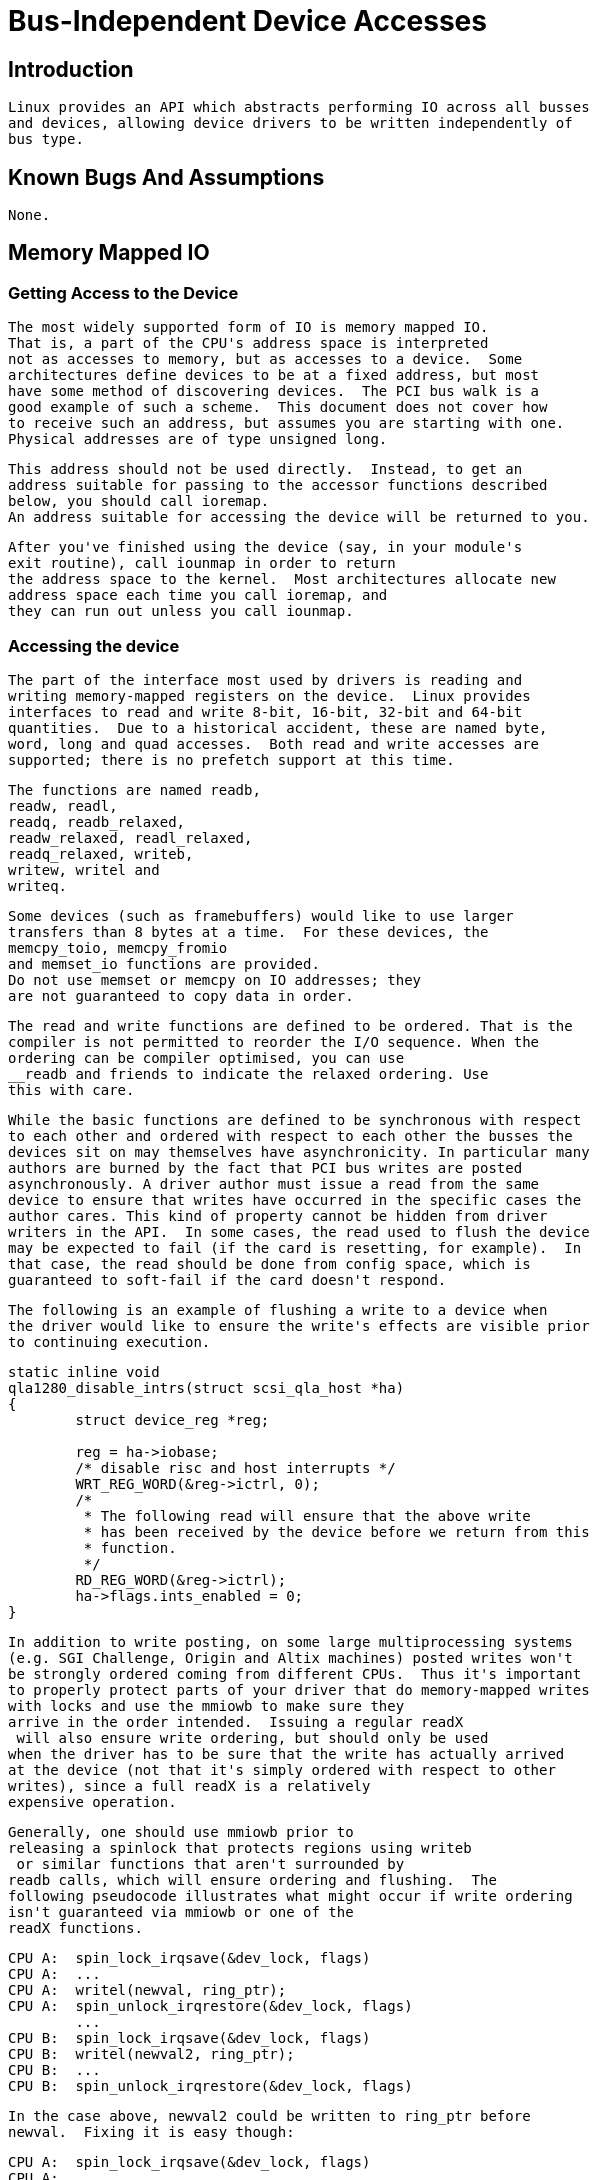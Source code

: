 = Bus-Independent Device Accesses

[[intro]]

== Introduction


	Linux provides an API which abstracts performing IO across all busses
	and devices, allowing device drivers to be written independently of
	bus type.
  

[[bugs]]

== Known Bugs And Assumptions


	None.	
  

[[mmio]]

== Memory Mapped IO

[[getting_access_to_the_device]]

=== Getting Access to the Device


	The most widely supported form of IO is memory mapped IO.
	That is, a part of the CPU's address space is interpreted
	not as accesses to memory, but as accesses to a device.  Some
	architectures define devices to be at a fixed address, but most
	have some method of discovering devices.  The PCI bus walk is a
	good example of such a scheme.	This document does not cover how
	to receive such an address, but assumes you are starting with one.
	Physical addresses are of type unsigned long. 
      


	This address should not be used directly.  Instead, to get an
	address suitable for passing to the accessor functions described
	below, you should call ioremap.
	An address suitable for accessing the device will be returned to you.
      


	After you've finished using the device (say, in your module's
	exit routine), call iounmap in order to return
	the address space to the kernel.  Most architectures allocate new
	address space each time you call ioremap, and
	they can run out unless you call iounmap.
      

[[accessing_the_device]]

=== Accessing the device


	The part of the interface most used by drivers is reading and
	writing memory-mapped registers on the device.	Linux provides
	interfaces to read and write 8-bit, 16-bit, 32-bit and 64-bit
	quantities.  Due to a historical accident, these are named byte,
	word, long and quad accesses.  Both read and write accesses are
	supported; there is no prefetch support at this time.
      


	The functions are named readb,
	readw, readl,
	readq, readb_relaxed,
	readw_relaxed, readl_relaxed,
	readq_relaxed, writeb,
	writew, writel and
	writeq.
      


	Some devices (such as framebuffers) would like to use larger
	transfers than 8 bytes at a time.  For these devices, the
	memcpy_toio, memcpy_fromio
	and memset_io functions are provided.
	Do not use memset or memcpy on IO addresses; they
	are not guaranteed to copy data in order.
      


	The read and write functions are defined to be ordered. That is the
	compiler is not permitted to reorder the I/O sequence. When the 
	ordering can be compiler optimised, you can use 
	__readb and friends to indicate the relaxed ordering. Use 
	this with care.
      


	While the basic functions are defined to be synchronous with respect
	to each other and ordered with respect to each other the busses the
	devices sit on may themselves have asynchronicity. In particular many
	authors are burned by the fact that PCI bus writes are posted
	asynchronously. A driver author must issue a read from the same
	device to ensure that writes have occurred in the specific cases the
	author cares. This kind of property cannot be hidden from driver
	writers in the API.  In some cases, the read used to flush the device
	may be expected to fail (if the card is resetting, for example).  In
	that case, the read should be done from config space, which is
	guaranteed to soft-fail if the card doesn't respond.
      


	The following is an example of flushing a write to a device when
	the driver would like to ensure the write's effects are visible prior
	to continuing execution.
      


----

static inline void
qla1280_disable_intrs(struct scsi_qla_host *ha)
{
	struct device_reg *reg;

	reg = ha->iobase;
	/* disable risc and host interrupts */
	WRT_REG_WORD(&reg->ictrl, 0);
	/*
	 * The following read will ensure that the above write
	 * has been received by the device before we return from this
	 * function.
	 */
	RD_REG_WORD(&reg->ictrl);
	ha->flags.ints_enabled = 0;
}

----


	In addition to write posting, on some large multiprocessing systems
	(e.g. SGI Challenge, Origin and Altix machines) posted writes won't
	be strongly ordered coming from different CPUs.  Thus it's important
	to properly protect parts of your driver that do memory-mapped writes
	with locks and use the mmiowb to make sure they
	arrive in the order intended.  Issuing a regular readX
	 will also ensure write ordering, but should only be used
	when the driver has to be sure that the write has actually arrived
	at the device (not that it's simply ordered with respect to other
	writes), since a full readX is a relatively
	expensive operation.
      


	Generally, one should use mmiowb prior to
	releasing a spinlock that protects regions using writeb
	 or similar functions that aren't surrounded by 
	readb calls, which will ensure ordering and flushing.  The
	following pseudocode illustrates what might occur if write ordering
	isn't guaranteed via mmiowb or one of the
	readX functions.
      


----

CPU A:  spin_lock_irqsave(&dev_lock, flags)
CPU A:  ...
CPU A:  writel(newval, ring_ptr);
CPU A:  spin_unlock_irqrestore(&dev_lock, flags)
        ...
CPU B:  spin_lock_irqsave(&dev_lock, flags)
CPU B:  writel(newval2, ring_ptr);
CPU B:  ...
CPU B:  spin_unlock_irqrestore(&dev_lock, flags)

----


	In the case above, newval2 could be written to ring_ptr before
	newval.  Fixing it is easy though:
      


----

CPU A:  spin_lock_irqsave(&dev_lock, flags)
CPU A:  ...
CPU A:  writel(newval, ring_ptr);
CPU A:  mmiowb(); /* ensure no other writes beat us to the device */
CPU A:  spin_unlock_irqrestore(&dev_lock, flags)
        ...
CPU B:  spin_lock_irqsave(&dev_lock, flags)
CPU B:  writel(newval2, ring_ptr);
CPU B:  ...
CPU B:  mmiowb();
CPU B:  spin_unlock_irqrestore(&dev_lock, flags)

----


	See tg3.c for a real world example of how to use mmiowb
	
      


	PCI ordering rules also guarantee that PIO read responses arrive
	after any outstanding DMA writes from that bus, since for some devices
	the result of a readb call may signal to the
	driver that a DMA transaction is complete.  In many cases, however,
	the driver may want to indicate that the next
	readb call has no relation to any previous DMA
	writes performed by the device.  The driver can use
	readb_relaxed for these cases, although only
	some platforms will honor the relaxed semantics.  Using the relaxed
	read functions will provide significant performance benefits on
	platforms that support it.  The qla2xxx driver provides examples
	of how to use readX_relaxed.  In many cases,
	a majority of the driver's readX calls can
	safely be converted to readX_relaxed calls, since
	only a few will indicate or depend on DMA completion.
      

[[port_space_accesses]]

== Port Space Accesses

[[port_space_explained]]

=== Port Space Explained


	Another form of IO commonly supported is Port Space.  This is a
	range of addresses separate to the normal memory address space.
	Access to these addresses is generally not as fast as accesses
	to the memory mapped addresses, and it also has a potentially
	smaller address space.
      


	Unlike memory mapped IO, no preparation is required
	to access port space.
      

[[accessing_port_space]]

=== Accessing Port Space


	Accesses to this space are provided through a set of functions
	which allow 8-bit, 16-bit and 32-bit accesses; also
	known as byte, word and long.  These functions are
	inb, inw,
	inl, outb,
	outw and outl.
      


	Some variants are provided for these functions.  Some devices
	require that accesses to their ports are slowed down.  This
	functionality is provided by appending a _p
	to the end of the function.  There are also equivalents to memcpy.
	The ins and outs
	functions copy bytes, words or longs to the given port.
      

[[pubfunctions]]

== Public Functions Provided

